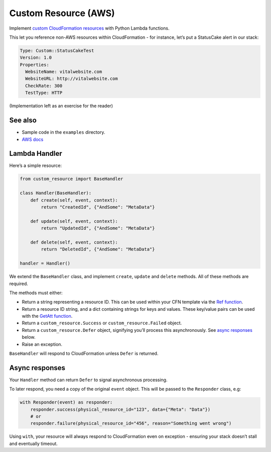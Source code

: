 Custom Resource (AWS)
=====================

Implement `custom CloudFormation resources`_ with Python Lambda functions.

This let you reference non-AWS resources within CloudFormation - for instance,
let’s put a StatusCake alert in our stack:

.. code:: yaml

    Type: Custom::StatusCakeTest
    Version: 1.0
    Properties:
      WebsiteName: vitalwebsite.com
      WebsiteURL: http://vitalwebsite.com
      CheckRate: 300
      TestType: HTTP

(Implementation left as an exercise for the reader)

See also
--------

- Sample code in the ``examples`` directory.
-  `AWS docs`_

Lambda Handler
--------------

Here’s a simple resource:

.. code:: python

    from custom_resource import BaseHandler

    class Handler(BaseHandler):
        def create(self, event, context):
            return "CreatedId", {"AndSome": "MetaData"}

        def update(self, event, context):
            return "UpdatedId", {"AndSome": "MetaData"}

        def delete(self, event, context):
            return "DeletedId", {"AndSome": "MetaData"}

    handler = Handler()

We extend the ``BaseHandler`` class, and implement ``create``,
``update`` and ``delete`` methods. All of these methods are required.

The methods must either:

-  Return a string representing a resource ID. This can be used within
   your CFN template via the `Ref function`_.
-  Return a resource ID string, and a dict containing strings for keys
   and values. These key/value pairs can be used with the `GetAtt
   function`_.
-  Return a ``custom_resource.Success`` or ``custom_resource.Failed``
   object.
-  Return a ``custom_resource.Defer`` object, signifying you’ll process
   this asynchronously. See `async responses`_ below.
-  Raise an exception.

``BaseHandler`` will respond to CloudFormation unless ``Defer`` is
returned.

Async responses
----------------

Your ``Handler`` method can return ``Defer`` to signal asynchronous
processing.

To later respond, you need a copy of the original ``event`` object. This
will be passed to the ``Responder`` class, e.g:

.. code:: python

    with Responder(event) as responder:
        responder.success(physical_resource_id="123", data={"Meta": "Data"})
        # or
        responder.failure(physical_resource_id="456", reason="Something went wrong")

Using ``with``, your resource will always respond to CloudFormation even
on exception - ensuring your stack doesn’t stall and eventually timeout.

.. _custom CloudFormation resources: http://docs.aws.amazon.com/AWSCloudFormation/latest/UserGuide/crpg-ref-responses.html
.. _Ref function: http://docs.aws.amazon.com/AWSCloudFormation/latest/UserGuide/intrinsic-function-reference-ref.html
.. _GetAtt function: http://docs.aws.amazon.com/AWSCloudFormation/latest/UserGuide/intrinsic-function-reference-getatt.html
.. _async responses: #async-responses
.. _AWS docs: http://docs.aws.amazon.com/AWSCloudFormation/latest/UserGuide/crpg-ref-responses.html
